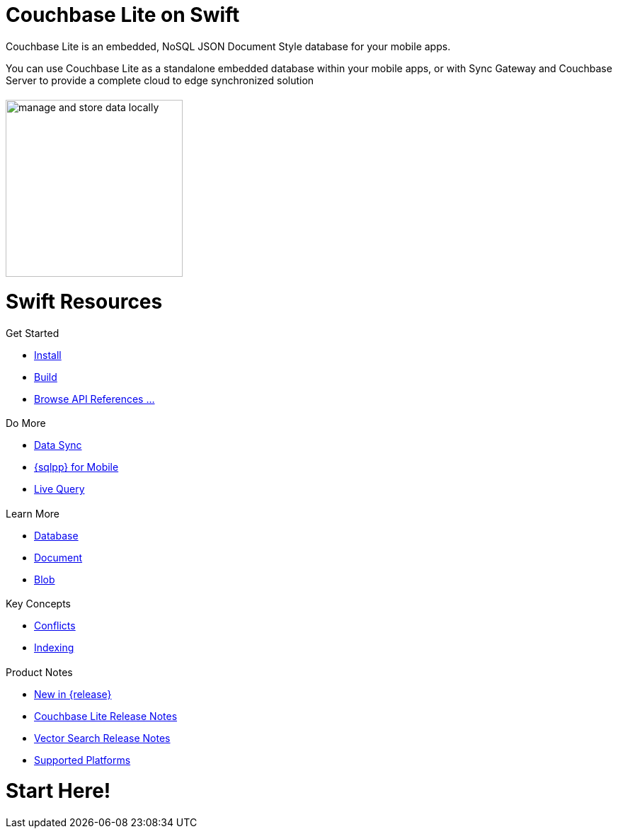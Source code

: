 :docname: quickstart
:page-module: swift
:page-relative-src-path: quickstart.adoc
:page-origin-url: https://github.com/couchbase/docs-couchbase-lite.git
:page-origin-start-path:
:page-origin-refname: antora-assembler-simplification
:page-origin-reftype: branch
:page-origin-refhash: (worktree)
:page-aliases: swift.adoc
:page-layout: landing-page-core-concept
:page-role: tiles, -toc
:description: Start your Couchbase for Mobile and Edge adventure, get up and running with Couchbase Lite


= Couchbase Lite on Swift
// ++++
// <div class="card-row">
// ++++
// // DO NOT EDIT
// // include::ROOT:partial$block-related-howto-p2psync-ws.adoc[]
// // include::ROOT:partial$_show_page_header_block.adoc[]
// // DO NOT EDIT

// [.column]
// ====== {empty}
// [.content]
// Some random text goes here

// [.column]
// ====== {empty}
// [.media-left]
// image::https://docs.couchbase.com/home/_images/get-the-agility-of-sql-and-the-flexibility-of-json.svg[,200]

// ++++
// </div>
// ++++

// == {empty}
// ++++
// <div class="card-row three-column-row">
// ++++

++++
<div class="card-row">
++++

[.column]
= {empty}
[.content]
Couchbase Lite is an embedded, NoSQL JSON Document Style database for your mobile apps.

You can use Couchbase Lite as a standalone embedded database within your mobile apps, or with Sync Gateway and Couchbase Server to provide a complete cloud to edge synchronized solution
[.column]
= {empty}
[.media-left]
image::couchbase-lite/current/_images/manage-and-store-data-locally.svg[,250]
++++
</div>
++++
= Swift Resources
++++
<div class="card-row three-column-row">
++++

[.column]
== {empty}
[.content]
.Get Started
* xref:swift:gs-install.adoc[Install]
* xref:swift:gs-build.adoc[Build]
* https://docs.couchbase.com/mobile/{major}.{minor}.{maintenance-ios}{empty}/couchbase-lite-swift[Browse API References ...]

[.column]
== {empty}
[.content]
.Do More
* xref:swift:replication.adoc[Data Sync]
* xref:swift:query-n1ql-mobile.adoc[{sqlpp} for Mobile]
* xref:swift:query-live.adoc[Live Query]


[.column]
== {empty}
[.content]
.Learn More
* xref:swift:database.adoc[Database]
* xref:swift:document.adoc[Document]
* xref:swift:blob.adoc[Blob]

[.column]
== {empty}
[.content]
.Key Concepts
* xref:swift:conflict.adoc[Conflicts]
* xref:swift:indexing.adoc[Indexing]

[.column]
== {empty}
[.content]
.Product Notes
* xref:ROOT:cbl-whatsnew.adoc[New in {release}]
* xref:swift:releasenotes.adoc[Couchbase Lite Release Notes]
* xref:swift:vs-releasenotes.adoc[Vector Search Release Notes]
* xref:swift:supported-os.adoc[Supported Platforms]

[.column]
== {empty}
[.content]

++++
</div>
++++


// DO NOT EDIT OR REMOVE
// include::ROOT:partial$block-related-content-p2psync.adoc[]
// DO NOT EDIT OR REMOVE


= Start Here!

